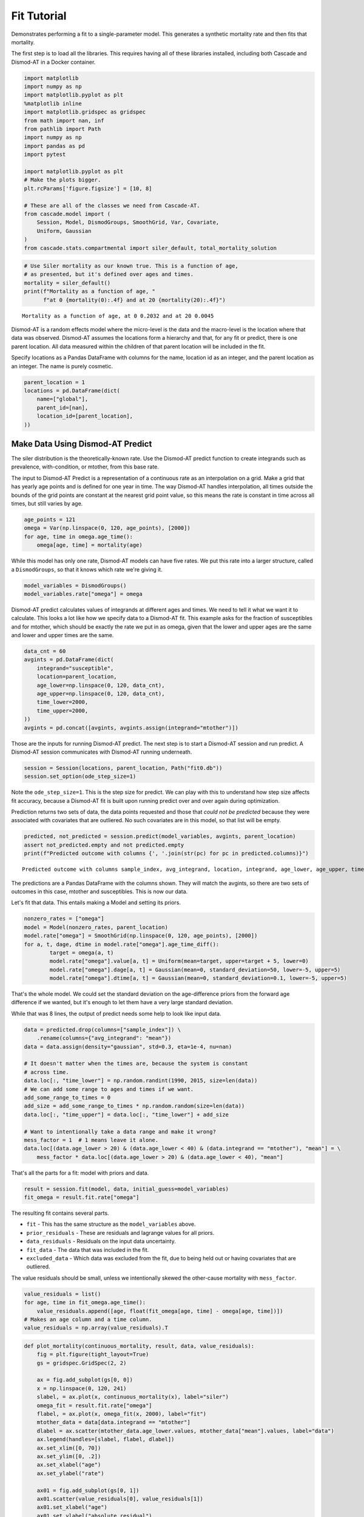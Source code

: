 
Fit Tutorial
============

Demonstrates performing a fit to a single-parameter model. This
generates a synthetic mortality rate and then fits that mortality.

The first step is to load all the libraries. This requires having all of
these libraries installed, including both Cascade and Dismod-AT in a
Docker container.

.. code:: python

    import matplotlib
    import numpy as np
    import matplotlib.pyplot as plt
    %matplotlib inline
    import matplotlib.gridspec as gridspec
    from math import nan, inf
    from pathlib import Path
    import numpy as np
    import pandas as pd
    import pytest
    
    import matplotlib.pyplot as plt
    # Make the plots bigger.
    plt.rcParams['figure.figsize'] = [10, 8]
    
    # These are all of the classes we need from Cascade-AT.
    from cascade.model import (
        Session, Model, DismodGroups, SmoothGrid, Var, Covariate,
        Uniform, Gaussian
    )
    from cascade.stats.compartmental import siler_default, total_mortality_solution

.. code:: python

    # Use Siler mortality as our known true. This is a function of age,
    # as presented, but it's defined over ages and times.
    mortality = siler_default()
    print(f"Mortality as a function of age, "
          f"at 0 {mortality(0):.4f} and at 20 {mortality(20):.4f}")


.. parsed-literal::

    Mortality as a function of age, at 0 0.2032 and at 20 0.0045


Dismod-AT is a random effects model where the micro-level is the data
and the macro-level is the location where that data was observed.
Dismod-AT assumes the locations form a hierarchy and that, for any fit
or predict, there is one parent location. All data measured within the
children of that parent location will be included in the fit.

Specify locations as a Pandas DataFrame with columns for the name,
location id as an integer, and the parent location as an integer. The
name is purely cosmetic.

.. code:: python

    parent_location = 1
    locations = pd.DataFrame(dict(
        name=["global"],
        parent_id=[nan],
        location_id=[parent_location],
    ))

Make Data Using Dismod-AT Predict
---------------------------------

The siler distribution is the theoretically-known rate. Use the
Dismod-AT predict function to create integrands such as prevalence,
with-condition, or mtother, from this base rate.

The input to Dismod-AT Predict is a representation of a continuous rate
as an interpolation on a grid. Make a grid that has yearly age points
and is defined for one year in time. The way Dismod-AT handles
interpolation, all times outside the bounds of the grid points are
constant at the nearest grid point value, so this means the rate is
constant in time across all times, but still varies by age.

.. code:: python

    age_points = 121
    omega = Var(np.linspace(0, 120, age_points), [2000])
    for age, time in omega.age_time():
        omega[age, time] = mortality(age)

While this model has only one rate, Dismod-AT models can have five
rates. We put this rate into a larger structure, called a
``DismodGroups``, so that it knows which rate we're giving it.

.. code:: python

    model_variables = DismodGroups()
    model_variables.rate["omega"] = omega

Dismod-AT predict calculates values of integrands at different ages and
times. We need to tell it what we want it to calculate. This looks a lot
like how we specify data to a Dismod-AT fit. This example asks for the
fraction of susceptibles and for mtother, which should be exactly the
rate we put in as omega, given that the lower and upper ages are the
same and lower and upper times are the same.

.. code:: python

    data_cnt = 60
    avgints = pd.DataFrame(dict(
        integrand="susceptible",
        location=parent_location,
        age_lower=np.linspace(0, 120, data_cnt),
        age_upper=np.linspace(0, 120, data_cnt),
        time_lower=2000,
        time_upper=2000,
    ))
    avgints = pd.concat([avgints, avgints.assign(integrand="mtother")])

Those are the inputs for running Dismod-AT predict. The next step is to
start a Dismod-AT session and run predict. A Dismod-AT session
communicates with Dismod-AT running underneath.

.. code:: python

    session = Session(locations, parent_location, Path("fit0.db"))
    session.set_option(ode_step_size=1)

Note the ``ode_step_size=1``. This is the step size for predict. We can
play with this to understand how step size affects fit accuracy, because
a Dismod-AT fit is built upon running predict over and over again during
optimization.

Prediction returns two sets of data, the data points requested and those
that *could not be predicted* because they were associated with
covariates that are outliered. No such covariates are in this model, so
that list will be empty.

.. code:: python

    predicted, not_predicted = session.predict(model_variables, avgints, parent_location)
    assert not_predicted.empty and not predicted.empty
    print(f"Predicted outcome with columns {', '.join(str(pc) for pc in predicted.columns)}")


.. parsed-literal::

    Predicted outcome with columns sample_index, avg_integrand, location, integrand, age_lower, age_upper, time_lower, time_upper


The predictions are a Pandas DataFrame with the columns shown. They will
match the avgints, so there are two sets of outcomes in this case,
mtother and susceptibles. This is now our data.

Let's fit that data. This entails making a Model and setting its priors.

.. code:: python

    nonzero_rates = ["omega"]
    model = Model(nonzero_rates, parent_location)
    model.rate["omega"] = SmoothGrid(np.linspace(0, 120, age_points), [2000])
    for a, t, dage, dtime in model.rate["omega"].age_time_diff():
            target = omega(a, t)
            model.rate["omega"].value[a, t] = Uniform(mean=target, upper=target + 5, lower=0)
            model.rate["omega"].dage[a, t] = Gaussian(mean=0, standard_deviation=50, lower=-5, upper=5)
            model.rate["omega"].dtime[a, t] = Gaussian(mean=0, standard_deviation=0.1, lower=-5, upper=5)

That's the whole model. We could set the standard deviation on the
age-difference priors from the forward age difference if we wanted, but
it's enough to let them have a very large standard deviation.

While that was 8 lines, the output of predict needs some help to look
like input data.

.. code:: python

    data = predicted.drop(columns=["sample_index"]) \
        .rename(columns={"avg_integrand": "mean"})
    data = data.assign(density="gaussian", std=0.3, eta=1e-4, nu=nan)
    
    # It doesn't matter when the times are, because the system is constant
    # across time.
    data.loc[:, "time_lower"] = np.random.randint(1990, 2015, size=len(data))
    # We can add some range to ages and times if we want.
    add_some_range_to_times = 0
    add_size = add_some_range_to_times * np.random.random(size=len(data))
    data.loc[:, "time_upper"] = data.loc[:, "time_lower"] + add_size
    
    # Want to intentionally take a data range and make it wrong?
    mess_factor = 1  # 1 means leave it alone.
    data.loc[(data.age_lower > 20) & (data.age_lower < 40) & (data.integrand == "mtother"), "mean"] = \
        mess_factor * data.loc[(data.age_lower > 20) & (data.age_lower < 40), "mean"]

That's all the parts for a fit: model with priors and data.

.. code:: python

    result = session.fit(model, data, initial_guess=model_variables)
    fit_omega = result.fit.rate["omega"]

The resulting fit contains several parts.

-  ``fit`` - This has the same structure as the ``model_variables``
   above.
-  ``prior_residuals`` - These are residuals and lagrange values for all
   priors.
-  ``data_residuals`` - Residuals on the input data uncertainty.
-  ``fit_data`` - The data that was included in the fit.
-  ``excluded_data`` - Which data was excluded from the fit, due to
   being held out or having covariates that are outliered.

The value residuals should be small, unless we intentionally skewed the
other-cause mortality with ``mess_factor``.

.. code:: python

    value_residuals = list()
    for age, time in fit_omega.age_time():
        value_residuals.append([age, float(fit_omega[age, time] - omega[age, time])])
    # Makes an age column and a time column.
    value_residuals = np.array(value_residuals).T

.. code:: python

    def plot_mortality(continuous_mortality, result, data, value_residuals):
        fig = plt.figure(tight_layout=True)
        gs = gridspec.GridSpec(2, 2)
    
        ax = fig.add_subplot(gs[0, 0])
        x = np.linspace(0, 120, 241)
        slabel, = ax.plot(x, continuous_mortality(x), label="siler")
        omega_fit = result.fit.rate["omega"]
        flabel, = ax.plot(x, omega_fit(x, 2000), label="fit")
        mtother_data = data[data.integrand == "mtother"]
        dlabel = ax.scatter(mtother_data.age_lower.values, mtother_data["mean"].values, label="data")
        ax.legend(handles=[slabel, flabel, dlabel])
        ax.set_xlim([0, 70])
        ax.set_ylim([0, .2])
        ax.set_xlabel("age")
        ax.set_ylabel("rate")
    
        ax01 = fig.add_subplot(gs[0, 1])
        ax01.scatter(value_residuals[0], value_residuals[1])
        ax01.set_xlabel("age")
        ax01.set_ylabel("absolute residual")
    
        ax10 = fig.add_subplot(gs[1, 0])
        xkids = np.linspace(0, 20, 50)
        slabel, = ax10.plot(xkids, mortality(xkids), label="siler")
        # olabel, = ax10.plot(xkids, omega(xkids, 2000), label="omega")
        omega_fit = result.fit.rate["omega"]
        flabel, = ax10.plot(xkids, omega_fit(xkids, 2000), label="fit")
        ax10.legend(handles=[slabel, flabel])
        # ax.set_xlim([0, 70])
        # ax.set_ylim([0, .2])
        ax10.set_xlabel("age")
        ax10.set_ylabel("rate")
    
        ax11 = fig.add_subplot(gs[1, 1])
        ax11.scatter(value_residuals[0][:5], value_residuals[1][:5])
        ax11.set_xlabel("age")
        ax11.set_ylabel("absolute residual")
    
        plt.show()

.. code:: python

    plot_mortality(mortality, result, data, value_residuals)


.. parsed-literal::

    /home/adolgert/.local/share/virtualenvs/cascade-f6I11cmg/lib/python3.6/site-packages/matplotlib/figure.py:2359: UserWarning: This figure includes Axes that are not compatible with tight_layout, so results might be incorrect.
      warnings.warn("This figure includes Axes that are not compatible "



.. image:: output_24_1.png


